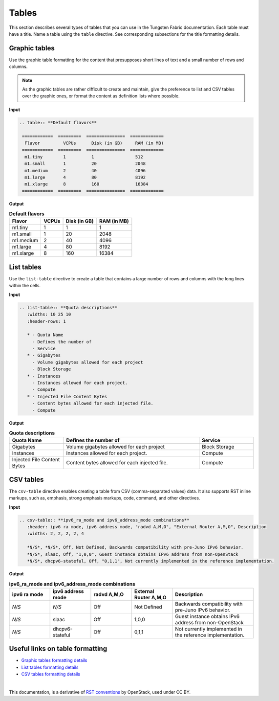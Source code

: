 .. _rst_tables:

Tables
======

This section describes several types of tables that you can use in the
Tungsten Fabric documentation. Each table must have a title. Name a table using
the ``table`` directive. See corresponding subsections for the title
formatting details.

.. seealso::

   For the style guidelines on table titles, see :ref:`figure_table_titles`.

Graphic tables
~~~~~~~~~~~~~~

Use the graphic table formatting for the content that presupposes short
lines of text and a small number of rows and columns.

.. note::

   As the graphic tables are rather difficult to create and maintain,
   give the preference to list and CSV tables over the graphic ones,
   or format the content as definition lists where possible.

**Input**

.. code-block:: none

   .. table:: **Default flavors**

    ============  =========  ===============  =============
     Flavor         VCPUs      Disk (in GB)     RAM (in MB)
    ============  =========  ===============  =============
     m1.tiny        1          1                512
     m1.small       1          20               2048
     m1.medium      2          40               4096
     m1.large       4          80               8192
     m1.xlarge      8          160              16384
    ============  =========  ===============  =============

**Output**

.. table:: **Default flavors**

 ============  =========  ===============  =============
  Flavor         VCPUs      Disk (in GB)     RAM (in MB)
 ============  =========  ===============  =============
  m1.tiny        1          1                1
  m1.small       1          20               2048
  m1.medium      2          40               4096
  m1.large       4          80               8192
  m1.xlarge      8          160              16384
 ============  =========  ===============  =============

List tables
~~~~~~~~~~~

Use the ``list-table`` directive to create a table that contains a large
number of rows and columns with the long lines within the cells.

**Input**

.. code-block:: none

   .. list-table:: **Quota descriptions**
      :widths: 10 25 10
      :header-rows: 1

      * - Quota Name
        - Defines the number of
        - Service
      * - Gigabytes
        - Volume gigabytes allowed for each project
        - Block Storage
      * - Instances
        - Instances allowed for each project.
        - Compute
      * - Injected File Content Bytes
        - Content bytes allowed for each injected file.
        - Compute

**Output**

.. list-table:: **Quota descriptions**
      :widths: 10 25 10
      :header-rows: 1

      * - Quota Name
        - Defines the number of
        - Service
      * - Gigabytes
        - Volume gigabytes allowed for each project
        - Block Storage
      * - Instances
        - Instances allowed for each project.
        - Compute
      * - Injected File Content Bytes
        - Content bytes allowed for each injected file.
        - Compute

CSV tables
~~~~~~~~~~

The ``csv-table`` directive enables creating a table from CSV
(comma-separated values) data. It also supports RST inline markups,
such as, emphasis, strong emphasis markups, code, command, and other
directives.

**Input**

.. code-block:: none

   .. csv-table:: **ipv6_ra_mode and ipv6_address_mode combinations**
      :header: ipv6 ra mode, ipv6 address mode, "radvd A,M,O", "External Router A,M,O", Description
      :widths: 2, 2, 2, 2, 4

      *N/S*, *N/S*, Off, Not Defined, Backwards compatibility with pre-Juno IPv6 behavior.
      *N/S*, slaac, Off, "1,0,0", Guest instance obtains IPv6 address from non-OpenStack
      *N/S*, dhcpv6-stateful, Off, "0,1,1", Not currently implemented in the reference implementation.

**Output**

.. csv-table:: **ipv6_ra_mode and ipv6_address_mode combinations**
   :header: ipv6 ra mode, ipv6 address mode, "radvd A,M,O", "External Router A,M,O", Description
   :widths: 2, 2, 2, 2, 4

   *N/S*, *N/S*, Off, Not Defined, Backwards compatibility with pre-Juno IPv6 behavior.
   *N/S*, slaac, Off, "1,0,0", Guest instance obtains IPv6 address from non-OpenStack
   *N/S*, dhcpv6-stateful, Off, "0,1,1", Not currently implemented in the reference implementation.

Useful links on table formatting
~~~~~~~~~~~~~~~~~~~~~~~~~~~~~~~~

* `Graphic tables formatting details
  <http://docutils.sourceforge.net/docs/user/rst/quickref.html#tables>`_
* `List tables formatting details
  <http://docutils.sourceforge.net/docs/ref/rst/directives.html#list-table>`_
* `CSV tables formatting details
  <http://docutils.sourceforge.net/docs/ref/rst/directives.html#id48>`_

|

This documentation, is a derivative of `RST conventions <https://docs.openstack.org/doc-contrib-guide/rst-conv.html>`_ by OpenStack, used under CC BY. 